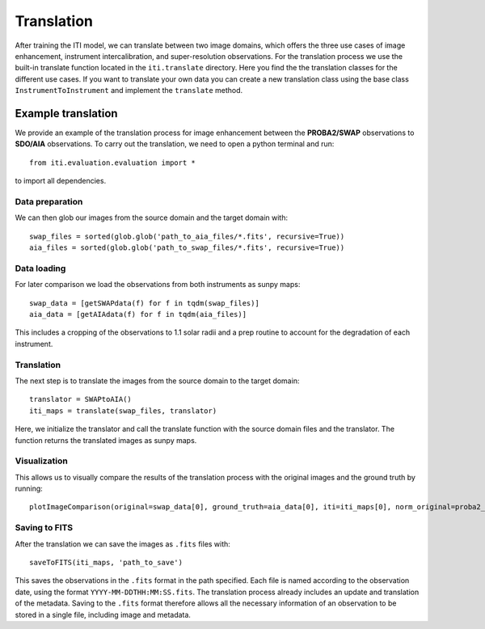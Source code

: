 ***********
Translation
***********

After training the ITI model, we can translate between two image domains, which offers the three use cases of image enhancement,
instrument intercalibration, and super-resolution observations. For the translation process we use the built-in translate function
located in the ``iti.translate`` directory. Here you find the the translation classes for the different use cases. If you want to translate your own data
you can create a new translation class using the base class ``InstrumentToInstrument`` and implement the ``translate`` method.

===================
Example translation
===================

We provide an example of the translation process for image enhancement between the **PROBA2/SWAP** observations to **SDO/AIA** observations. To carry out the
translation, we need to open a python terminal and run::

    from iti.evaluation.evaluation import *

to import all dependencies.

----------------
Data preparation
----------------

We can then glob our images from the source domain and the target domain with::

    swap_files = sorted(glob.glob('path_to_aia_files/*.fits', recursive=True))
    aia_files = sorted(glob.glob('path_to_swap_files/*.fits', recursive=True))

------------
Data loading
------------

For later comparison we load the observations from both instruments as sunpy maps::

    swap_data = [getSWAPdata(f) for f in tqdm(swap_files)]
    aia_data = [getAIAdata(f) for f in tqdm(aia_files)]

This includes a cropping of the observations to 1.1 solar radii and a prep routine to account for the degradation of each instrument.

-----------
Translation
-----------
The next step is to translate the images from the source domain to the target domain::

    translator = SWAPtoAIA()
    iti_maps = translate(swap_files, translator)

Here, we initialize the translator and call the translate function with the source domain files and the translator. The function returns the translated images as sunpy maps.

-------------
Visualization
-------------
This allows us to visually compare the results of the translation process with the original images and the ground truth by running::

    plotImageComparison(original=swap_data[0], ground_truth=aia_data[0], iti=iti_maps[0], norm_original=proba2_norm[174], norm_ground_truth=sdo_norms[171], name='SWAPToAIA', path='path_to_save')


--------------
Saving to FITS
--------------

After the translation we can save the images as ``.fits`` files with::

    saveToFITS(iti_maps, 'path_to_save')

This saves the observations in the ``.fits`` format in the path specified. Each file is named according to the observation date, using the format ``YYYY-MM-DDTHH:MM:SS.fits``.
The translation process already includes an update and translation of the metadata. Saving to the ``.fits`` format therefore
allows all the necessary information of an observation to be stored in a single file, including image and metadata.